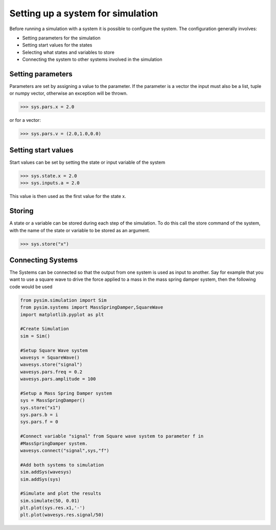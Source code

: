Setting up a system for simulation
==================================

Before running a simulation with a system it is possible to configure the
system. The configuration generally involves:

* Setting parameters for the simulation
* Setting start values for the states
* Selecting what states and variables to store
* Connecting the system to other systems involved in the simulation

Setting parameters
------------------
Parameters are set by assigning a value to the parameter. If the
parameter is a vector the input must also be a list, tuple or numpy
vector, otherwise an exception will be thrown.

>>> sys.pars.x = 2.0

or for a vector:

>>> sys.pars.v = (2.0,1.0,0.0)

Setting start values
--------------------
Start values can be set by setting the state or input variable of the system

>>> sys.state.x = 2.0
>>> sys.inputs.a = 2.0

This value is then used as the first value for the state x.


Storing
-------
A state or a variable can be stored during each step of the simulation. To
do this call the store command of the system, with the name of the state or
variable to be stored as an argument.

>>> sys.store("x")

Connecting Systems
------------------
The Systems can be connected so that the output from one system is used as
input to another. Say for example that you want to use a square wave to
drive the force applied to a mass in the mass spring damper system, then
the following code would be used

.. code-block:: python

    from pysim.simulation import Sim
    from pysim.systems import MassSpringDamper,SquareWave
    import matplotlib.pyplot as plt

    #Create Simulation
    sim = Sim()

    #Setup Square Wave system
    wavesys = SquareWave()
    wavesys.store("signal")
    wavesys.pars.freq = 0.2
    wavesys.pars.amplitude = 100

    #Setup a Mass Spring Damper system
    sys = MassSpringDamper()
    sys.store("x1")
    sys.pars.b = i
    sys.pars.f = 0

    #Connect variable "signal" from Square wave system to parameter f in
    #MassSpringDamper system.
    wavesys.connect("signal",sys,"f")

    #Add both systems to simulation
    sim.addSys(wavesys)
    sim.addSys(sys)

    #Simulate and plot the results
    sim.simulate(50, 0.01)
    plt.plot(sys.res.x1,'-')
    plt.plot(wavesys.res.signal/50)
